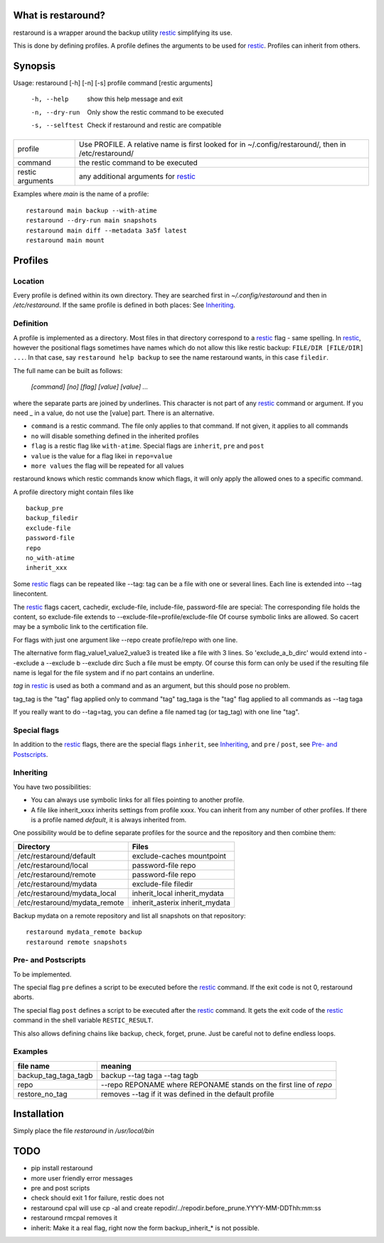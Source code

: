 What is restaround?
===================

restaround is a wrapper around the backup utility restic_ simplifying its use.

This is done by defining profiles. A profile defines the arguments to be used for restic_.
Profiles can inherit from others.


Synopsis
========

Usage: restaround [-h] [-n] [-s] profile command [restic arguments]

  -h, --help      show this help message and exit

  -n, --dry-run   Only show the restic command to be executed

  -s, --selftest  Check if restaround and restic are compatible


========================== =====================================================================================================
profile                    Use PROFILE. A relative name is first looked for in ~/.config/restaround/, then in /etc/restaround/
-------------------------- -----------------------------------------------------------------------------------------------------
command                    the restic command to be executed
-------------------------- -----------------------------------------------------------------------------------------------------
restic arguments           any additional arguments for restic_
========================== =====================================================================================================



Examples where `main` is the name of a profile:

::

  restaround main backup --with-atime
  restaround --dry-run main snapshots
  restaround main diff --metadata 3a5f latest
  restaround main mount


Profiles
========

Location
--------

Every profile is defined within its own directory. They are searched first
in `~/.config/restaround` and then in `/etc/restaround`. If the same profile
is defined in both places: See Inheriting_.


Definition
----------
A profile is implemented as a directory. Most files in that directory correspond to
a restic_ flag - same spelling. In restic_, however the positional flags sometimes have
names which do not allow this like restic backup: ``FILE/DIR [FILE/DIR] ...``.
In that case, say ``restaround help backup`` to see the name restaround wants, in this case ``filedir``.

The full name can be built as follows:

  `[command] [no] [flag] [value] [value] ...`

where the separate parts are joined by underlines. This character is not part
of any restic_ command or argument. If you need _ in a value, do not use
the [value] part. There is an alternative.

- ``command`` is a restic command. The file only applies to that command. If not given, it applies to all commands
- ``no`` will disable something defined in the inherited profiles
- ``flag`` is a restic flag like ``with-atime``. Special flags are ``inherit``, ``pre`` and ``post``
- ``value`` is the value for a flag likei in ``repo=value``
- ``more values`` the flag will be repeated for all values

restaround knows which restic commands know which flags, it will only
apply the allowed ones to a specific command.

A profile directory might contain files like

::

  backup_pre
  backup_filedir
  exclude-file
  password-file
  repo
  no_with-atime
  inherit_xxx

Some restic_ flags can be repeated like --tag:
tag can be a file with one or several lines. Each line is extended into --tag linecontent.

The restic_ flags cacert, cachedir, exclude-file, include-file, password-file are special:
The corresponding file holds the content, so exclude-file extends to --exclude-file=profile/exclude-file
Of course symbolic links are allowed. So cacert may be a symbolic link to the certification file.

For flags with just one argument like --repo create profile/repo with one line.

The alternative form flag_value1_value2_value3 is treated like a file with 3 lines.
So 'exclude_a_b_dirc' would extend into --exclude a --exclude b --exclude dirc
Such a file must be empty. Of course this form can only be used if the resulting file name
is legal for the file system and if no part contains an underline.

`tag` in restic_ is used as both a command and as an argument, but this should pose no problem.

tag_tag is the "tag" flag applied only to command "tag"
tag_taga  is the "tag" flag applied to all commands as --tag taga

If you really want to do --tag=tag, you can define a file named tag (or tag_tag) with
one line "tag".


Special flags
-------------

In addition to the restic_ flags, there are the special flags ``inherit``, see
Inheriting_, and ``pre`` / ``post``, see `Pre- and Postscripts`_.



Inheriting
----------

You have two possibilities:

- You can always use symbolic links for all files pointing to another profile.
- A file like inherit_xxxx inherits settings from profile xxxx. You can inherit from any number of other profiles.
  If there is a profile named `default`, it is always inherited from.

One possibility would be to define separate profiles for the source and the repository and then combine them:

=============================== =========================================================
Directory                       Files
=============================== =========================================================
/etc/restaround/default         exclude-caches mountpoint
/etc/restaround/local           password-file repo
/etc/restaround/remote          password-file repo
/etc/restaround/mydata          exclude-file filedir
/etc/restaround/mydata_local    inherit_local inherit_mydata
/etc/restaround/mydata_remote   inherit_asterix inherit_mydata
=============================== =========================================================


Backup mydata on a remote repository and list all snapshots on that repository:

::

  restaround mydata_remote backup
  restaround remote snapshots



Pre- and Postscripts
--------------------

To be implemented.

The special flag ``pre`` defines a script to be executed before the restic_ command. If the
exit code is not 0, restaround aborts.

The special flag ``post`` defines a script to be executed after the restic_ command. It
gets the exit code of the restic_ command in the shell variable ``RESTIC_RESULT``.

This also allows defining chains like backup, check, forget, prune. Just be careful
not to define endless loops.



Examples
--------

=========================  ==============================================================
file name                  meaning
=========================  ==============================================================
backup_tag_taga_tagb       backup --tag taga --tag tagb
repo                       --repo REPONAME where REPONAME stands on the first line of `repo`
restore_no_tag             removes --tag if it was defined in the default profile
=========================  ==============================================================



Installation
============
Simply place the file `restaround` in `/usr/local/bin`



TODO
====
- pip install restaround
- more user friendly error messages
- pre and post scripts
- check should exit 1 for failure, restic does not
- restaround cpal will use cp -al and create repodir/../repodir.before_prune.YYYY-MM-DDThh:mm:ss
- restaround rmcpal removes it
- inherit: Make it a real flag, right now the form backup_inherit_* is not possible.


.. _restic: https://restic.net

